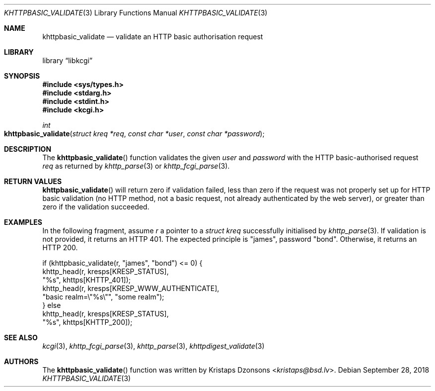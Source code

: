 .\"	$Id: khttpbasic_validate.3,v 1.10 2018/09/28 13:37:03 kristaps Exp $
.\"
.\" Copyright (c) 2016, 2018 Kristaps Dzonsons <kristaps@bsd.lv>
.\"
.\" Permission to use, copy, modify, and distribute this software for any
.\" purpose with or without fee is hereby granted, provided that the above
.\" copyright notice and this permission notice appear in all copies.
.\"
.\" THE SOFTWARE IS PROVIDED "AS IS" AND THE AUTHOR DISCLAIMS ALL WARRANTIES
.\" WITH REGARD TO THIS SOFTWARE INCLUDING ALL IMPLIED WARRANTIES OF
.\" MERCHANTABILITY AND FITNESS. IN NO EVENT SHALL THE AUTHOR BE LIABLE FOR
.\" ANY SPECIAL, DIRECT, INDIRECT, OR CONSEQUENTIAL DAMAGES OR ANY DAMAGES
.\" WHATSOEVER RESULTING FROM LOSS OF USE, DATA OR PROFITS, WHETHER IN AN
.\" ACTION OF CONTRACT, NEGLIGENCE OR OTHER TORTIOUS ACTION, ARISING OUT OF
.\" OR IN CONNECTION WITH THE USE OR PERFORMANCE OF THIS SOFTWARE.
.\"
.Dd $Mdocdate: September 28 2018 $
.Dt KHTTPBASIC_VALIDATE 3
.Os
.Sh NAME
.Nm khttpbasic_validate
.Nd validate an HTTP basic authorisation request
.Sh LIBRARY
.Lb libkcgi
.Sh SYNOPSIS
.In sys/types.h
.In stdarg.h
.In stdint.h
.In kcgi.h
.Ft int
.Fo khttpbasic_validate
.Fa "struct kreq *req"
.Fa "const char *user"
.Fa "const char *password"
.Fc
.Sh DESCRIPTION
The
.Fn khttpbasic_validate
function validates the given
.Fa user
and
.Fa password
with the HTTP basic-authorised request
.Fa req
as returned by
.Xr khttp_parse 3
or
.Xr khttp_fcgi_parse 3 .
.Sh RETURN VALUES
.Fn khttpbasic_validate
will return zero if validation failed, less than zero if the request was
not properly set up for HTTP basic validation (no HTTP method, not a
basic request, not already authenticated by the web server), or greater
than zero if the validation succeeded.
.Sh EXAMPLES
In the following fragment, assume
.Fa r
a pointer to a
.Ft struct kreq
successfully initialised by
.Xr khttp_parse 3 .
If validation is not provided, it returns an HTTP 401.
The expected principle is
.Qq james ,
password
.Qq bond .
Otherwise, it returns an HTTP 200.
.Bd -literal
if (khttpbasic_validate(r, "james", "bond") <= 0) {
  khttp_head(r, kresps[KRESP_STATUS],
    "%s", khttps[KHTTP_401]);
  khttp_head(r, kresps[KRESP_WWW_AUTHENTICATE],
    "basic realm=\e"%s\e"", "some realm");
} else
  khttp_head(r, kresps[KRESP_STATUS],
    "%s", khttps[KHTTP_200]);
.Ed
.Sh SEE ALSO
.Xr kcgi 3 ,
.Xr khttp_fcgi_parse 3 ,
.Xr khttp_parse 3 ,
.Xr khttpdigest_validate 3
.Sh AUTHORS
The
.Fn khttpbasic_validate
function was written by
.An Kristaps Dzonsons Aq Mt kristaps@bsd.lv .
